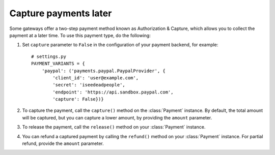 .. _capture-payments:

Capture payments later
======================

Some gateways offer a two-step payment method known as Authorization & Capture, which allows you to collect the payment at a later time. To use this payment type, do the following:

#. Set ``capture`` parameter to ``False`` in the configuration of your payment backend, for example::

      # settings.py
      PAYMENT_VARIANTS = {
          'paypal': ('payments.paypal.PaypalProvider', {
              'client_id': 'user@example.com',
              'secret': 'iseedeadpeople',
              'endpoint': 'https://api.sandbox.paypal.com',
              'capture': False})}


#. To capture the payment, call the ``capture()`` method on the :class:`Payment` instance. By default, the total amount will be captured, but you can capture a lower amount, by providing the ``amount`` parameter.

#. To release the payment, call the ``release()`` method on your :class:`Payment` instance.

#. You can refund a captured payment by calling the ``refund()`` method on your :class:`Payment` instance. For partial refund, provide the ``amount`` parameter.

